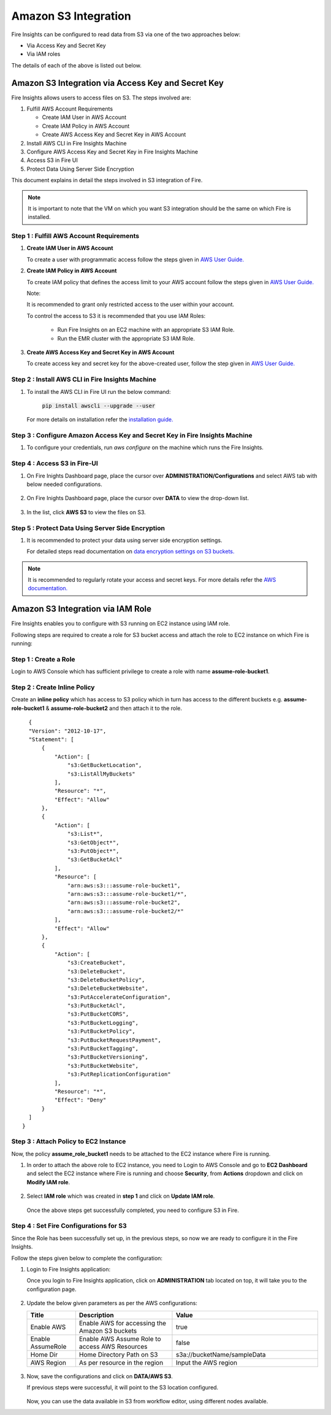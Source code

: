 Amazon S3 Integration
==================

Fire Insights can be configured to read data from S3 via one of the two approaches below:

* Via Access Key and Secret Key
* Via IAM roles

The details of each of the above is listed out below.

Amazon S3 Integration via Access Key and Secret Key
+++++++++++

Fire Insights allows users to access files on S3. The steps involved are: 

#. Fulfill AWS Account Requirements
   
   * Create IAM User in AWS Account
   * Create IAM Policy in AWS Account
   * Create AWS Access Key and Secret Key in AWS Account
   
#. Install AWS CLI in Fire Insights Machine
#. Configure AWS Access Key and Secret Key in Fire Insights Machine
#. Access S3 in Fire UI
#. Protect Data Using Server Side Encryption

This document explains in detail the steps involved in S3 integration of Fire.

.. note:: It is important to note that the VM on which you want S3 integration should be the same on which Fire is installed.

Step 1 : Fulfill AWS Account Requirements
---------

#. **Create IAM User in AWS Account**
   
   To create a user with programmatic access follow the steps given in `AWS User Guide. <https://docs.aws.amazon.com/IAM/latest/UserGuide/id_users_create.html>`_


#. **Create IAM Policy in AWS Account**

   To create IAM policy that defines the access limit to your AWS account follow the steps given in `AWS User Guide. <https://docs.aws.amazon.com/IAM/latest/UserGuide/access_policies_create.html>`_

   Note: 
  
   It is recommended to grant only restricted access to the user within your account.
   
   To control the access to S3 it is recommended that you use IAM Roles:
       
     - Run Fire Insights on an EC2 machine with an appropriate S3 IAM Role.
     - Run the EMR cluster with the appropriate S3 IAM Role.
 
#. **Create AWS Access Key and Secret Key in AWS Account**

   To create access key and secret key for the above-created user, follow the step given in `AWS User Guide. <https://docs.aws.amazon.com/IAM/latest/UserGuide/id_credentials_access-keys.html#Using_CreateAccessKey>`_
   
   
Step 2 : Install AWS CLI in Fire Insights Machine
--------

#. To install the AWS CLI in Fire UI run the below command:
   
    :code:`pip install awscli --upgrade --user`
 
   For more details on installation refer the `installation guide. <http://docs.aws.amazon.com/cli/latest/userguide/installing.html>`_
     
Step 3 : Configure Amazon Access Key and Secret Key in Fire Insights Machine
-------

#. To configure your credentials, run *aws configure* on the machine which runs the Fire Insights.

Step 4 : Access S3 in Fire-UI
--------

#. On Fire Inights Dashboard page, place the cursor over **ADMINISTRATION/Configurations** and select AWS tab with below needed configurations.

     .. figure:: ../../_assets/tutorials/awscli/aws_config.PNG
        :alt: S3 integration
        :width: 70%

#. On Fire Inights Dashboard page, place the cursor over **DATA** to view the drop-down list.

     .. figure:: ../../_assets/tutorials/awscli/aws_s3.PNG
        :alt: S3 integration
        :width: 70%

#. In the list, click **AWS S3** to view the files on S3.

     .. figure:: ../../_assets/tutorials/awscli/aws_s3_list.PNG
        :alt: S3 integration
        :width: 70%
   

Step 5 : Protect Data Using Server Side Encryption
--------------

#. It is recommended to protect your data using server side encryption settings.

   For detailed steps read documentation on `data encryption settings on S3 buckets. <https://docs.aws.amazon.com/AmazonS3/latest/dev/serv-side-encryption.html>`_

   
.. note:: It is recommended to regularly rotate your access and secret keys. For more details refer the `AWS documentation. <https://docs.aws.amazon.com/IAM/latest/UserGuide/id_credentials_access-keys.html#rotating_access_keys_console>`_ 
          

Amazon S3 Integration via IAM Role
++++++++++++++

Fire Insights enables you to configure with S3 running on EC2 instance using IAM role.

Following steps are required to create a role for S3 bucket access and attach the role to EC2 instance on which Fire is running:

Step 1 : Create a Role
-------------

Login to AWS Console which has sufficient privilege to create a role with name **assume-role-bucket1**.

Step 2 : Create Inline Policy
------------

Create an **inline policy** which has access to S3 policy which in turn has access to the different buckets e.g. **assume-role-bucket1** & **assume-role-bucket2** and then attach it to the role.

::

    {
    "Version": "2012-10-17",
    "Statement": [
        {
            "Action": [
                "s3:GetBucketLocation",
                "s3:ListAllMyBuckets"
            ],
            "Resource": "*",
            "Effect": "Allow"
        },
        {
            "Action": [
                "s3:List*",
                "s3:GetObject*",
                "s3:PutObject*",
                "s3:GetBucketAcl"
            ],
            "Resource": [
                "arn:aws:s3:::assume-role-bucket1",
                "arn:aws:s3:::assume-role-bucket1/*",
                "arn:aws:s3:::assume-role-bucket2",
                "arn:aws:s3:::assume-role-bucket2/*"
            ],
            "Effect": "Allow"
        },
        {
            "Action": [
                "s3:CreateBucket",
                "s3:DeleteBucket",
                "s3:DeleteBucketPolicy",
                "s3:DeleteBucketWebsite",
                "s3:PutAccelerateConfiguration",
                "s3:PutBucketAcl",
                "s3:PutBucketCORS",
                "s3:PutBucketLogging",
                "s3:PutBucketPolicy",
                "s3:PutBucketRequestPayment",
                "s3:PutBucketTagging",
                "s3:PutBucketVersioning",
                "s3:PutBucketWebsite",
                "s3:PutReplicationConfiguration"
            ],
            "Resource": "*",
            "Effect": "Deny"
        }
    ]
  }


Step 3 : Attach Policy to EC2 Instance
------------

Now, the policy **assume_role_bucket1** needs to be attached to the EC2 instance where Fire is running.

#. In order to attach the above role to EC2 instance, you need to Login to AWS Console and go to **EC2 Dashboard** and select the EC2 instance where Fire is running and choose **Security**, from **Actions** dropdown and click on **Modify IAM role**.

   .. figure:: ../../_assets/aws/aws_s3_ec2/role_added.PNG
      :alt: aws
      :width: 60%

#. Select **IAM role** which was created in **step 1** and click on **Update IAM role**.

   .. figure:: ../../_assets/aws/aws_s3_ec2/role_selected.PNG
      :alt: aws
      :width: 60%

   Once the above steps get successfully completed, you need to configure S3 in Fire.

Step 4 : Set Fire Configurations for S3
-----------------------

Since the Role has been successfully set up, in the previous steps, so now we are ready to configure it in the Fire Insights. 

Follow the steps given below to complete the configuration:

1. Login to Fire Insights application:

   Once you login to Fire Insights application, click on **ADMINISTRATION** tab located on top, it will take you to the configuration page.

   .. figure:: ../../_assets/aws/glue/config.PNG
      :alt: aws
      :width: 60%

2. Update the below given parameters as per the AWS configurations:

   .. list-table:: 
      :widths: 10 20 30
      :header-rows: 1

      * - Title
        - Description
        - Value
      * - Enable AWS
        - Enable AWS for accessing the Amazon S3 buckets
        - true
      * - Enable AssumeRole
        - Enable AWS Assume Role to access AWS Resources
        - false
      * - Home Dir
        - Home Directory Path on S3 
        - s3a://bucketName/sampleData 
      * - AWS Region
        - As per resource in the region
        - Input the AWS region

   .. figure:: ../../_assets/aws/iam-assume-role/aws_configurations.PNG
      :alt: aws
      :width: 60%

3. Now, save the configurations and click on **DATA/AWS S3**.

   If previous steps were successful, it will point to the S3 location configured.

   .. figure:: ../../_assets/aws/aws_s3_ec2/s3_access.PNG
      :alt: aws
      :width: 60%

   Now, you can use the data available in S3 from workflow editor, using different nodes available.


